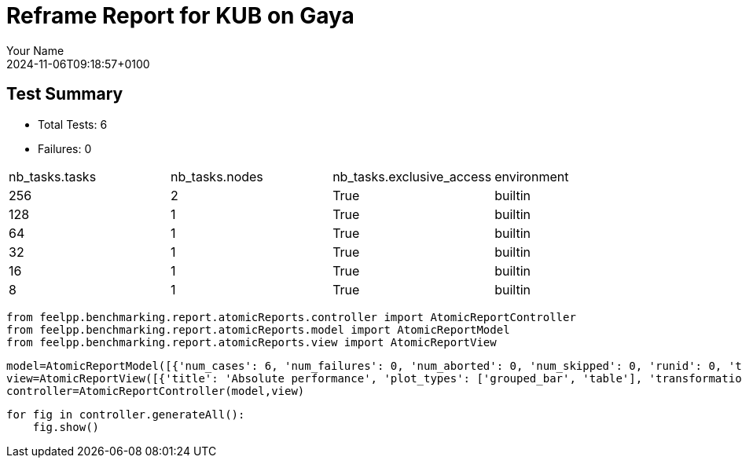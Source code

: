 = Reframe Report for KUB on Gaya
:page-plotly: true
:page-jupyter: true
:page-tags: toolbox, catalog
:parent-catalogs: feelpp_kub_cem-poznan-gaya,gaya-feelpp_kub_cem-poznan,poznan-feelpp_kub_cem-gaya
:description: Performance report for Gaya on 2024-11-06T09:18:57+0100
:page-illustration: gaya.jpg
:author: Your Name
:revdate: 2024-11-06T09:18:57+0100

== Test Summary

* Total Tests: 6
* Failures: 0


|===
 | nb_tasks.tasks  | nb_tasks.nodes  | nb_tasks.exclusive_access  | environment 
 | 256  | 2  | True  | builtin 
 | 128  | 1  | True  | builtin 
 | 64  | 1  | True  | builtin 
 | 32  | 1  | True  | builtin 
 | 16  | 1  | True  | builtin 
 | 8  | 1  | True  | builtin 
|===

[%dynamic%close%hide_code,python]
----
from feelpp.benchmarking.report.atomicReports.controller import AtomicReportController
from feelpp.benchmarking.report.atomicReports.model import AtomicReportModel
from feelpp.benchmarking.report.atomicReports.view import AtomicReportView
----

[%dynamic%close%hide_code,python]
----
model=AtomicReportModel([{'num_cases': 6, 'num_failures': 0, 'num_aborted': 0, 'num_skipped': 0, 'runid': 0, 'testcases': [{'build_stderr': None, 'build_stdout': None, 'dependencies_actual': [], 'dependencies_conceptual': [], 'description': '', 'display_name': "RegressionTest %nb_tasks={'tasks': 256, 'nodes': 2, 'exclusive_access': True} %environment=builtin", 'environment': 'builtin', 'fail_phase': None, 'fail_reason': None, 'filename': '/data/home/cladellash/benchmarking/.venv/lib/python3.10/site-packages/feelpp/benchmarking/reframe/regression.py', 'fixture': False, 'hash': '79791fe4', 'jobid': '67104', 'job_stderr': 'rfm_job.err', 'job_stdout': 'rfm_job.out', 'maintainers': [], 'name': "RegressionTest %nb_tasks={'tasks': 256, 'nodes': 2, 'exclusive_access': True} %environment=builtin", 'nodelist': ['gaya2', 'gaya3'], 'outputdir': '/data/home/cladellash/benchmarking/build/reframe/output/gaya/production/builtin/RegressionTest_79791fe4', 'perfvars': [{'name': 'execute', 'reference': 0, 'thres_lower': None, 'thres_upper': None, 'unit': 's', 'value': 20.308129916}, {'name': 'postprocess', 'reference': 0, 'thres_lower': None, 'thres_upper': None, 'unit': 's', 'value': 8.203504874}, {'name': 'simulation', 'reference': 0, 'thres_lower': None, 'thres_upper': None, 'unit': 's', 'value': 12.103838817}, {'name': 'constructor', 'reference': 0, 'thres_lower': None, 'thres_upper': None, 'unit': 's', 'value': 0.124121656}, {'name': 'updateForUse', 'reference': 0, 'thres_lower': None, 'thres_upper': None, 'unit': 's', 'value': 20.764222689}], 'prefix': '/data/home/cladellash/benchmarking/.venv/lib/python3.10/site-packages/feelpp/benchmarking/reframe', 'result': 'success', 'stagedir': '/data/home/cladellash/benchmarking/build/reframe/stage/gaya/production/builtin/RegressionTest_79791fe4', 'scheduler': 'squeue', 'system': 'gaya:production', 'tags': ['async'], 'time_compile': 0.011543035507202148, 'time_performance': 0.011939287185668945, 'time_run': 64.99240159988403, 'time_sanity': 0.014762401580810547, 'time_setup': 0.011458396911621094, 'time_total': 65.1363308429718, 'unique_name': 'RegressionTest_5', 'check_vars': {'valid_prog_environs': ['builtin'], 'valid_systems': ['gaya:production'], 'descr': '', 'sourcepath': '', 'sourcesdir': None, 'prebuild_cmds': [], 'postbuild_cmds': [], 'executable': '/data/home/cladellash/ktirio-urban-building/build/src/cpp/feelpp_kub_cem', 'executable_opts': ['--config-file /data/home/cladellash/benchmarking/config/kub/cfg/Poznan.cfg', '--cem.database.directory /data/scratch/cladellash/feelppdb/kub/poznan/79791fe4'], 'prerun_cmds': [], 'postrun_cmds': [], 'keep_files': [], 'readonly_files': [], 'tags': ['async'], 'maintainers': [], 'strict_check': True, 'num_tasks': 256, 'num_tasks_per_node': 128, 'num_gpus_per_node': None, 'num_cpus_per_task': 1, 'num_tasks_per_core': None, 'num_tasks_per_socket': None, 'use_multithreading': None, 'max_pending_time': None, 'exclusive_access': True, 'local': False, 'modules': [], 'env_vars': {}, 'variables': {}, 'time_limit': None, 'build_time_limit': None, 'extra_resources': {}, 'build_locally': True, 'machine_config_path': '/data/home/cladellash/benchmarking/config/machines/gaya_builtin.json', 'use_case': 'poznan'}, 'check_params': {'nb_tasks': {'tasks': 256, 'nodes': 2, 'exclusive_access': True}, 'environment': 'builtin'}}, {'build_stderr': None, 'build_stdout': None, 'dependencies_actual': [], 'dependencies_conceptual': [], 'description': '', 'display_name': "RegressionTest %nb_tasks={'tasks': 128, 'nodes': 1, 'exclusive_access': True} %environment=builtin", 'environment': 'builtin', 'fail_phase': None, 'fail_reason': None, 'filename': '/data/home/cladellash/benchmarking/.venv/lib/python3.10/site-packages/feelpp/benchmarking/reframe/regression.py', 'fixture': False, 'hash': 'bea2f8d1', 'jobid': '67105', 'job_stderr': 'rfm_job.err', 'job_stdout': 'rfm_job.out', 'maintainers': [], 'name': "RegressionTest %nb_tasks={'tasks': 128, 'nodes': 1, 'exclusive_access': True} %environment=builtin", 'nodelist': ['gaya4'], 'outputdir': '/data/home/cladellash/benchmarking/build/reframe/output/gaya/production/builtin/RegressionTest_bea2f8d1', 'perfvars': [{'name': 'execute', 'reference': 0, 'thres_lower': None, 'thres_upper': None, 'unit': 's', 'value': 14.157602834}, {'name': 'postprocess', 'reference': 0, 'thres_lower': None, 'thres_upper': None, 'unit': 's', 'value': 7.411649151}, {'name': 'simulation', 'reference': 0, 'thres_lower': None, 'thres_upper': None, 'unit': 's', 'value': 6.745112518999999}, {'name': 'constructor', 'reference': 0, 'thres_lower': None, 'thres_upper': None, 'unit': 's', 'value': 0.130208808}, {'name': 'updateForUse', 'reference': 0, 'thres_lower': None, 'thres_upper': None, 'unit': 's', 'value': 19.58430041}], 'prefix': '/data/home/cladellash/benchmarking/.venv/lib/python3.10/site-packages/feelpp/benchmarking/reframe', 'result': 'success', 'stagedir': '/data/home/cladellash/benchmarking/build/reframe/stage/gaya/production/builtin/RegressionTest_bea2f8d1', 'scheduler': 'squeue', 'system': 'gaya:production', 'tags': ['async'], 'time_compile': 0.010882854461669922, 'time_performance': 0.011867523193359375, 'time_run': 57.83487319946289, 'time_sanity': 0.015218019485473633, 'time_setup': 0.01116633415222168, 'time_total': 58.05459785461426, 'unique_name': 'RegressionTest_4', 'check_vars': {'valid_prog_environs': ['builtin'], 'valid_systems': ['gaya:production'], 'descr': '', 'sourcepath': '', 'sourcesdir': None, 'prebuild_cmds': [], 'postbuild_cmds': [], 'executable': '/data/home/cladellash/ktirio-urban-building/build/src/cpp/feelpp_kub_cem', 'executable_opts': ['--config-file /data/home/cladellash/benchmarking/config/kub/cfg/Poznan.cfg', '--cem.database.directory /data/scratch/cladellash/feelppdb/kub/poznan/bea2f8d1'], 'prerun_cmds': [], 'postrun_cmds': [], 'keep_files': [], 'readonly_files': [], 'tags': ['async'], 'maintainers': [], 'strict_check': True, 'num_tasks': 128, 'num_tasks_per_node': 128, 'num_gpus_per_node': None, 'num_cpus_per_task': 1, 'num_tasks_per_core': None, 'num_tasks_per_socket': None, 'use_multithreading': None, 'max_pending_time': None, 'exclusive_access': True, 'local': False, 'modules': [], 'env_vars': {}, 'variables': {}, 'time_limit': None, 'build_time_limit': None, 'extra_resources': {}, 'build_locally': True, 'machine_config_path': '/data/home/cladellash/benchmarking/config/machines/gaya_builtin.json', 'use_case': 'poznan'}, 'check_params': {'nb_tasks': {'tasks': 128, 'nodes': 1, 'exclusive_access': True}, 'environment': 'builtin'}}, {'build_stderr': None, 'build_stdout': None, 'dependencies_actual': [], 'dependencies_conceptual': [], 'description': '', 'display_name': "RegressionTest %nb_tasks={'tasks': 64, 'nodes': 1, 'exclusive_access': True} %environment=builtin", 'environment': 'builtin', 'fail_phase': None, 'fail_reason': None, 'filename': '/data/home/cladellash/benchmarking/.venv/lib/python3.10/site-packages/feelpp/benchmarking/reframe/regression.py', 'fixture': False, 'hash': 'd37641a8', 'jobid': '67106', 'job_stderr': 'rfm_job.err', 'job_stdout': 'rfm_job.out', 'maintainers': [], 'name': "RegressionTest %nb_tasks={'tasks': 64, 'nodes': 1, 'exclusive_access': True} %environment=builtin", 'nodelist': ['gaya4'], 'outputdir': '/data/home/cladellash/benchmarking/build/reframe/output/gaya/production/builtin/RegressionTest_d37641a8', 'perfvars': [{'name': 'execute', 'reference': 0, 'thres_lower': None, 'thres_upper': None, 'unit': 's', 'value': 14.184319642}, {'name': 'postprocess', 'reference': 0, 'thres_lower': None, 'thres_upper': None, 'unit': 's', 'value': 5.039590049999999}, {'name': 'simulation', 'reference': 0, 'thres_lower': None, 'thres_upper': None, 'unit': 's', 'value': 9.143860757999999}, {'name': 'constructor', 'reference': 0, 'thres_lower': None, 'thres_upper': None, 'unit': 's', 'value': 0.001224273}, {'name': 'updateForUse', 'reference': 0, 'thres_lower': None, 'thres_upper': None, 'unit': 's', 'value': 16.200856106}], 'prefix': '/data/home/cladellash/benchmarking/.venv/lib/python3.10/site-packages/feelpp/benchmarking/reframe', 'result': 'success', 'stagedir': '/data/home/cladellash/benchmarking/build/reframe/stage/gaya/production/builtin/RegressionTest_d37641a8', 'scheduler': 'squeue', 'system': 'gaya:production', 'tags': ['async'], 'time_compile': 0.010453224182128906, 'time_performance': 0.01206350326538086, 'time_run': 95.63379693031311, 'time_sanity': 0.015931367874145508, 'time_setup': 0.009154319763183594, 'time_total': 95.92959332466125, 'unique_name': 'RegressionTest_3', 'check_vars': {'valid_prog_environs': ['builtin'], 'valid_systems': ['gaya:production'], 'descr': '', 'sourcepath': '', 'sourcesdir': None, 'prebuild_cmds': [], 'postbuild_cmds': [], 'executable': '/data/home/cladellash/ktirio-urban-building/build/src/cpp/feelpp_kub_cem', 'executable_opts': ['--config-file /data/home/cladellash/benchmarking/config/kub/cfg/Poznan.cfg', '--cem.database.directory /data/scratch/cladellash/feelppdb/kub/poznan/d37641a8'], 'prerun_cmds': [], 'postrun_cmds': [], 'keep_files': [], 'readonly_files': [], 'tags': ['async'], 'maintainers': [], 'strict_check': True, 'num_tasks': 64, 'num_tasks_per_node': 64, 'num_gpus_per_node': None, 'num_cpus_per_task': 1, 'num_tasks_per_core': None, 'num_tasks_per_socket': None, 'use_multithreading': None, 'max_pending_time': None, 'exclusive_access': True, 'local': False, 'modules': [], 'env_vars': {}, 'variables': {}, 'time_limit': None, 'build_time_limit': None, 'extra_resources': {}, 'build_locally': True, 'machine_config_path': '/data/home/cladellash/benchmarking/config/machines/gaya_builtin.json', 'use_case': 'poznan'}, 'check_params': {'nb_tasks': {'tasks': 64, 'nodes': 1, 'exclusive_access': True}, 'environment': 'builtin'}}, {'build_stderr': None, 'build_stdout': None, 'dependencies_actual': [], 'dependencies_conceptual': [], 'description': '', 'display_name': "RegressionTest %nb_tasks={'tasks': 32, 'nodes': 1, 'exclusive_access': True} %environment=builtin", 'environment': 'builtin', 'fail_phase': None, 'fail_reason': None, 'filename': '/data/home/cladellash/benchmarking/.venv/lib/python3.10/site-packages/feelpp/benchmarking/reframe/regression.py', 'fixture': False, 'hash': 'f1ce831f', 'jobid': '67107', 'job_stderr': 'rfm_job.err', 'job_stdout': 'rfm_job.out', 'maintainers': [], 'name': "RegressionTest %nb_tasks={'tasks': 32, 'nodes': 1, 'exclusive_access': True} %environment=builtin", 'nodelist': ['gaya2'], 'outputdir': '/data/home/cladellash/benchmarking/build/reframe/output/gaya/production/builtin/RegressionTest_f1ce831f', 'perfvars': [{'name': 'execute', 'reference': 0, 'thres_lower': None, 'thres_upper': None, 'unit': 's', 'value': 20.973627528}, {'name': 'postprocess', 'reference': 0, 'thres_lower': None, 'thres_upper': None, 'unit': 's', 'value': 3.5024537650000003}, {'name': 'simulation', 'reference': 0, 'thres_lower': None, 'thres_upper': None, 'unit': 's', 'value': 17.470318308}, {'name': 'constructor', 'reference': 0, 'thres_lower': None, 'thres_upper': None, 'unit': 's', 'value': 0.000912175}, {'name': 'updateForUse', 'reference': 0, 'thres_lower': None, 'thres_upper': None, 'unit': 's', 'value': 80.812081625}], 'prefix': '/data/home/cladellash/benchmarking/.venv/lib/python3.10/site-packages/feelpp/benchmarking/reframe', 'result': 'success', 'stagedir': '/data/home/cladellash/benchmarking/build/reframe/stage/gaya/production/builtin/RegressionTest_f1ce831f', 'scheduler': 'squeue', 'system': 'gaya:production', 'tags': ['async'], 'time_compile': 0.010400533676147461, 'time_performance': 0.013040781021118164, 'time_run': 174.0198860168457, 'time_sanity': 0.016937971115112305, 'time_setup': 0.008959054946899414, 'time_total': 174.38798189163208, 'unique_name': 'RegressionTest_2', 'check_vars': {'valid_prog_environs': ['builtin'], 'valid_systems': ['gaya:production'], 'descr': '', 'sourcepath': '', 'sourcesdir': None, 'prebuild_cmds': [], 'postbuild_cmds': [], 'executable': '/data/home/cladellash/ktirio-urban-building/build/src/cpp/feelpp_kub_cem', 'executable_opts': ['--config-file /data/home/cladellash/benchmarking/config/kub/cfg/Poznan.cfg', '--cem.database.directory /data/scratch/cladellash/feelppdb/kub/poznan/f1ce831f'], 'prerun_cmds': [], 'postrun_cmds': [], 'keep_files': [], 'readonly_files': [], 'tags': ['async'], 'maintainers': [], 'strict_check': True, 'num_tasks': 32, 'num_tasks_per_node': 32, 'num_gpus_per_node': None, 'num_cpus_per_task': 1, 'num_tasks_per_core': None, 'num_tasks_per_socket': None, 'use_multithreading': None, 'max_pending_time': None, 'exclusive_access': True, 'local': False, 'modules': [], 'env_vars': {}, 'variables': {}, 'time_limit': None, 'build_time_limit': None, 'extra_resources': {}, 'build_locally': True, 'machine_config_path': '/data/home/cladellash/benchmarking/config/machines/gaya_builtin.json', 'use_case': 'poznan'}, 'check_params': {'nb_tasks': {'tasks': 32, 'nodes': 1, 'exclusive_access': True}, 'environment': 'builtin'}}, {'build_stderr': None, 'build_stdout': None, 'dependencies_actual': [], 'dependencies_conceptual': [], 'description': '', 'display_name': "RegressionTest %nb_tasks={'tasks': 16, 'nodes': 1, 'exclusive_access': True} %environment=builtin", 'environment': 'builtin', 'fail_phase': None, 'fail_reason': None, 'filename': '/data/home/cladellash/benchmarking/.venv/lib/python3.10/site-packages/feelpp/benchmarking/reframe/regression.py', 'fixture': False, 'hash': '26fb6efc', 'jobid': '67108', 'job_stderr': 'rfm_job.err', 'job_stdout': 'rfm_job.out', 'maintainers': [], 'name': "RegressionTest %nb_tasks={'tasks': 16, 'nodes': 1, 'exclusive_access': True} %environment=builtin", 'nodelist': ['gaya3'], 'outputdir': '/data/home/cladellash/benchmarking/build/reframe/output/gaya/production/builtin/RegressionTest_26fb6efc', 'perfvars': [{'name': 'execute', 'reference': 0, 'thres_lower': None, 'thres_upper': None, 'unit': 's', 'value': 32.824713735}, {'name': 'postprocess', 'reference': 0, 'thres_lower': None, 'thres_upper': None, 'unit': 's', 'value': 2.622004522999999}, {'name': 'simulation', 'reference': 0, 'thres_lower': None, 'thres_upper': None, 'unit': 's', 'value': 30.201776382000002}, {'name': 'constructor', 'reference': 0, 'thres_lower': None, 'thres_upper': None, 'unit': 's', 'value': 0.016270245}, {'name': 'updateForUse', 'reference': 0, 'thres_lower': None, 'thres_upper': None, 'unit': 's', 'value': 14.375782889}], 'prefix': '/data/home/cladellash/benchmarking/.venv/lib/python3.10/site-packages/feelpp/benchmarking/reframe', 'result': 'success', 'stagedir': '/data/home/cladellash/benchmarking/build/reframe/stage/gaya/production/builtin/RegressionTest_26fb6efc', 'scheduler': 'squeue', 'system': 'gaya:production', 'tags': ['async'], 'time_compile': 0.010690450668334961, 'time_performance': 0.012495279312133789, 'time_run': 116.29403710365295, 'time_sanity': 0.017069339752197266, 'time_setup': 0.008982181549072266, 'time_total': 116.73607134819031, 'unique_name': 'RegressionTest_1', 'check_vars': {'valid_prog_environs': ['builtin'], 'valid_systems': ['gaya:production'], 'descr': '', 'sourcepath': '', 'sourcesdir': None, 'prebuild_cmds': [], 'postbuild_cmds': [], 'executable': '/data/home/cladellash/ktirio-urban-building/build/src/cpp/feelpp_kub_cem', 'executable_opts': ['--config-file /data/home/cladellash/benchmarking/config/kub/cfg/Poznan.cfg', '--cem.database.directory /data/scratch/cladellash/feelppdb/kub/poznan/26fb6efc'], 'prerun_cmds': [], 'postrun_cmds': [], 'keep_files': [], 'readonly_files': [], 'tags': ['async'], 'maintainers': [], 'strict_check': True, 'num_tasks': 16, 'num_tasks_per_node': 16, 'num_gpus_per_node': None, 'num_cpus_per_task': 1, 'num_tasks_per_core': None, 'num_tasks_per_socket': None, 'use_multithreading': None, 'max_pending_time': None, 'exclusive_access': True, 'local': False, 'modules': [], 'env_vars': {}, 'variables': {}, 'time_limit': None, 'build_time_limit': None, 'extra_resources': {}, 'build_locally': True, 'machine_config_path': '/data/home/cladellash/benchmarking/config/machines/gaya_builtin.json', 'use_case': 'poznan'}, 'check_params': {'nb_tasks': {'tasks': 16, 'nodes': 1, 'exclusive_access': True}, 'environment': 'builtin'}}, {'build_stderr': None, 'build_stdout': None, 'dependencies_actual': [], 'dependencies_conceptual': [], 'description': '', 'display_name': "RegressionTest %nb_tasks={'tasks': 8, 'nodes': 1, 'exclusive_access': True} %environment=builtin", 'environment': 'builtin', 'fail_phase': None, 'fail_reason': None, 'filename': '/data/home/cladellash/benchmarking/.venv/lib/python3.10/site-packages/feelpp/benchmarking/reframe/regression.py', 'fixture': False, 'hash': 'c04fd706', 'jobid': '67109', 'job_stderr': 'rfm_job.err', 'job_stdout': 'rfm_job.out', 'maintainers': [], 'name': "RegressionTest %nb_tasks={'tasks': 8, 'nodes': 1, 'exclusive_access': True} %environment=builtin", 'nodelist': ['gaya4'], 'outputdir': '/data/home/cladellash/benchmarking/build/reframe/output/gaya/production/builtin/RegressionTest_c04fd706', 'perfvars': [{'name': 'execute', 'reference': 0, 'thres_lower': None, 'thres_upper': None, 'unit': 's', 'value': 58.133795209}, {'name': 'postprocess', 'reference': 0, 'thres_lower': None, 'thres_upper': None, 'unit': 's', 'value': 0.7010867000000001}, {'name': 'simulation', 'reference': 0, 'thres_lower': None, 'thres_upper': None, 'unit': 's', 'value': 57.431771770000005}, {'name': 'constructor', 'reference': 0, 'thres_lower': None, 'thres_upper': None, 'unit': 's', 'value': 0.001239732}, {'name': 'updateForUse', 'reference': 0, 'thres_lower': None, 'thres_upper': None, 'unit': 's', 'value': 15.448921177}], 'prefix': '/data/home/cladellash/benchmarking/.venv/lib/python3.10/site-packages/feelpp/benchmarking/reframe', 'result': 'success', 'stagedir': '/data/home/cladellash/benchmarking/build/reframe/stage/gaya/production/builtin/RegressionTest_c04fd706', 'scheduler': 'squeue', 'system': 'gaya:production', 'tags': ['async'], 'time_compile': 0.010614633560180664, 'time_performance': 0.013031244277954102, 'time_run': 170.75798749923706, 'time_sanity': 0.015179157257080078, 'time_setup': 0.008974075317382812, 'time_total': 171.27328991889954, 'unique_name': 'RegressionTest_0', 'check_vars': {'valid_prog_environs': ['builtin'], 'valid_systems': ['gaya:production'], 'descr': '', 'sourcepath': '', 'sourcesdir': None, 'prebuild_cmds': [], 'postbuild_cmds': [], 'executable': '/data/home/cladellash/ktirio-urban-building/build/src/cpp/feelpp_kub_cem', 'executable_opts': ['--config-file /data/home/cladellash/benchmarking/config/kub/cfg/Poznan.cfg', '--cem.database.directory /data/scratch/cladellash/feelppdb/kub/poznan/c04fd706'], 'prerun_cmds': [], 'postrun_cmds': [], 'keep_files': [], 'readonly_files': [], 'tags': ['async'], 'maintainers': [], 'strict_check': True, 'num_tasks': 8, 'num_tasks_per_node': 8, 'num_gpus_per_node': None, 'num_cpus_per_task': 1, 'num_tasks_per_core': None, 'num_tasks_per_socket': None, 'use_multithreading': None, 'max_pending_time': None, 'exclusive_access': True, 'local': False, 'modules': [], 'env_vars': {}, 'variables': {}, 'time_limit': None, 'build_time_limit': None, 'extra_resources': {}, 'build_locally': True, 'machine_config_path': '/data/home/cladellash/benchmarking/config/machines/gaya_builtin.json', 'use_case': 'poznan'}, 'check_params': {'nb_tasks': {'tasks': 8, 'nodes': 1, 'exclusive_access': True}, 'environment': 'builtin'}}]}])
view=AtomicReportView([{'title': 'Absolute performance', 'plot_types': ['grouped_bar', 'table'], 'transformation': 'performance', 'aggregations': None, 'variables': ['execute', 'postprocess', 'constructor', 'updateForUse', 'simulation'], 'names': [], 'xaxis': {'parameter': 'nb_tasks.tasks', 'label': 'Number of tasks'}, 'secondary_axis': None, 'yaxis': {'parameter': None, 'label': 'execution time (s)'}, 'color_axis': None}, {'title': 'Relative performance', 'plot_types': ['stacked_bar', 'grouped_bar'], 'transformation': 'relative_performance', 'aggregations': None, 'variables': ['execute', 'postprocess', 'constructor', 'updateForUse', 'simulation'], 'names': [], 'xaxis': {'parameter': 'nb_tasks.tasks', 'label': 'Number of tasks'}, 'secondary_axis': None, 'yaxis': {'parameter': None, 'label': 'execution time (s)'}, 'color_axis': None}, {'title': 'Speedup', 'plot_types': ['scatter'], 'transformation': 'speedup', 'aggregations': None, 'variables': ['execute', 'postprocess', 'constructor', 'updateForUse', 'simulation'], 'names': [], 'xaxis': {'parameter': 'nb_tasks.tasks', 'label': 'Number of tasks'}, 'secondary_axis': None, 'yaxis': {'parameter': None, 'label': 'execution time (s)'}, 'color_axis': None}])
controller=AtomicReportController(model,view)
----

[%dynamic%open%hide_code,python]
----
for fig in controller.generateAll():
    fig.show()
----


++++
<style>
details>.title::before, details>.title::after {
    visibility: hidden;
}
details>.content>.dynamic-py-result>.content>pre {
    max-height: 100%;
    padding: 0;
    margin:16px;
    background-color: white;
    line-height:0;
}
</style>
++++